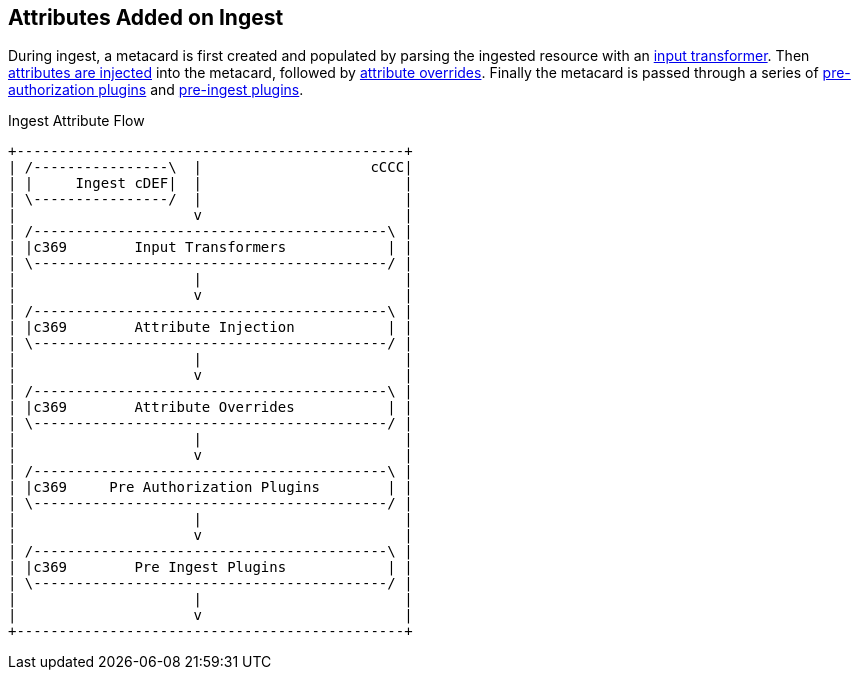 :title: Attributes Added on Ingest
:type: dataManagement
:status: published
:parent: Automatically Added Metacard Attributes
:summary: How attributes are automatically added to metacards during ingest.
:order: 0

== {title}

During ingest, a metacard is first created and populated by parsing the ingested resource with an <<_attributes_added_by_input_transformers,input transformer>>.
Then <<_attributes_added_by_attribute_injection,attributes are injected>> into the metacard, followed by <<_attributes_added_by_attribute_overrides,attribute overrides>>.
Finally the metacard is passed through a series of <<_attributes_added_by_pre_authorization_plugins,pre-authorization plugins>> and <<_attributes_added_by_pre_ingest_plugins,pre-ingest plugins>>.

.Ingest Attribute Flow
[ditaa,ingest-attribute-flow]
....
+----------------------------------------------+
| /----------------\  |                    cCCC|
| |     Ingest cDEF|  |                        |
| \----------------/  |                        |
|                     v                        |
| /------------------------------------------\ |
| |c369        Input Transformers            | |
| \------------------------------------------/ |
|                     |                        |
|                     v                        |
| /------------------------------------------\ |
| |c369        Attribute Injection           | |
| \------------------------------------------/ |
|                     |                        |
|                     v                        |
| /------------------------------------------\ |
| |c369        Attribute Overrides           | |
| \------------------------------------------/ |
|                     |                        |
|                     v                        |
| /------------------------------------------\ |
| |c369     Pre Authorization Plugins        | |
| \------------------------------------------/ |
|                     |                        |
|                     v                        |
| /------------------------------------------\ |
| |c369        Pre Ingest Plugins            | |
| \------------------------------------------/ |
|                     |                        |
|                     v                        |
+----------------------------------------------+
....
